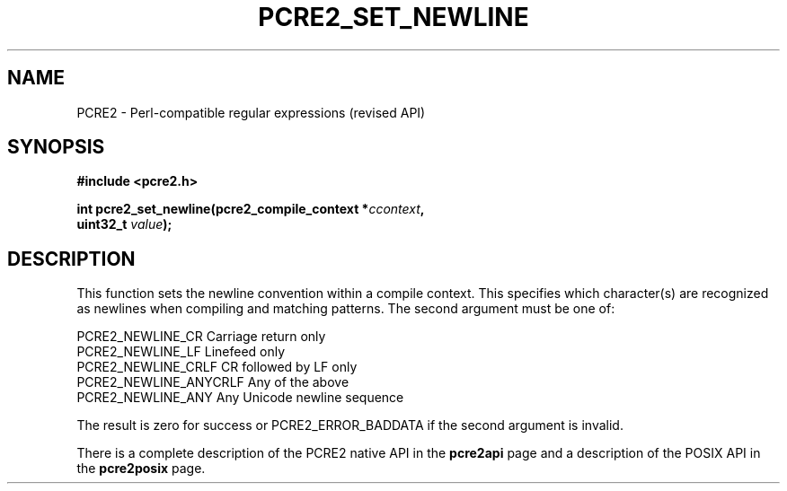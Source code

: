.TH PCRE2_SET_NEWLINE 3 "22 October 2014" "PCRE2 10.00"
.SH NAME
PCRE2 - Perl-compatible regular expressions (revised API)
.SH SYNOPSIS
.rs
.sp
.B #include <pcre2.h>
.PP
.nf
.B int pcre2_set_newline(pcre2_compile_context *\fIccontext\fP,
.B "  uint32_t \fIvalue\fP);"
.fi
.
.SH DESCRIPTION
.rs
.sp
This function sets the newline convention within a compile context. This
specifies which character(s) are recognized as newlines when compiling and
matching patterns. The second argument must be one of:
.sp
  PCRE2_NEWLINE_CR        Carriage return only
  PCRE2_NEWLINE_LF        Linefeed only
  PCRE2_NEWLINE_CRLF      CR followed by LF only
  PCRE2_NEWLINE_ANYCRLF   Any of the above
  PCRE2_NEWLINE_ANY       Any Unicode newline sequence
.sp
The result is zero for success or PCRE2_ERROR_BADDATA if the second argument is
invalid.
.P
There is a complete description of the PCRE2 native API in the
.\" HREF
\fBpcre2api\fP
.\"
page and a description of the POSIX API in the
.\" HREF
\fBpcre2posix\fP
.\"
page.
